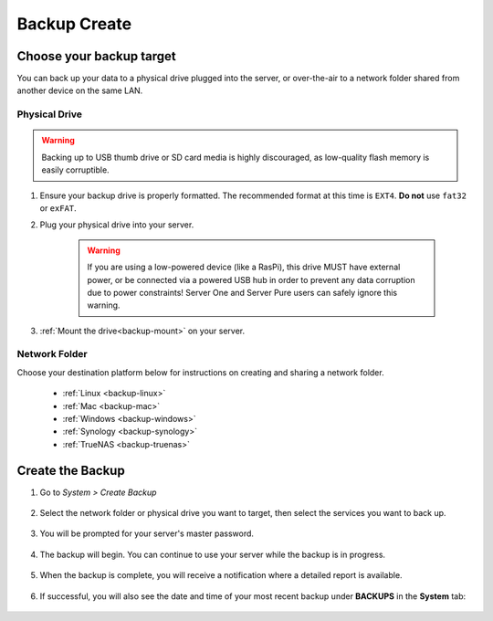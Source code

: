 .. _backup-create:

=============
Backup Create
=============

Choose your backup target
-------------------------

You can back up your data to a physical drive plugged into the server, or over-the-air to a network folder shared from another device on the same LAN.

Physical Drive
..............

.. warning:: Backing up to USB thumb drive or SD card media is highly discouraged, as low-quality flash memory is easily corruptible.

#. Ensure your backup drive is properly formatted. The recommended format at this time is ``EXT4``. **Do not** use ``fat32`` or ``exFAT``.

#. Plug your physical drive into your server.

    .. warning:: If you are using a low-powered device (like a RasPi), this drive MUST have external power, or be connected via a powered USB hub in order to prevent any data corruption due to power constraints!  Server One and Server Pure users can safely ignore this warning.

#. :ref:`Mount the drive<backup-mount>` on your server.


Network Folder
..............

Choose your destination platform below for instructions on creating and sharing a network folder.

  * :ref:`Linux <backup-linux>`

  * :ref:`Mac <backup-mac>`

  * :ref:`Windows <backup-windows>`

  * :ref:`Synology <backup-synology>`

  * :ref:`TrueNAS <backup-truenas>`


Create the Backup
-----------------

#. Go to *System > Create Backup*

    .. figure:: /_static/images/config/backup.png
        :width: 60%

#. Select the network folder or physical drive you want to target, then select the services you want to back up.

    .. figure:: /_static/images/config/backup2.png
        :width: 60%

#. You will be prompted for your server's master password.

    .. figure:: /_static/images/config/backup2.5.png
        :width: 60%

#. The backup will begin. You can continue to use your server while the backup is in progress.

    .. figure:: /_static/images/config/backup3.png
        :width: 60%

#. When the backup is complete, you will receive a notification where a detailed report is available.

    .. figure:: /_static/images/config/backup4.png
        :width: 60%

#. If successful, you will also see the date and time of your most recent backup under **BACKUPS** in the **System** tab:

    .. figure:: /_static/images/config/backup5.png
        :width: 60%
